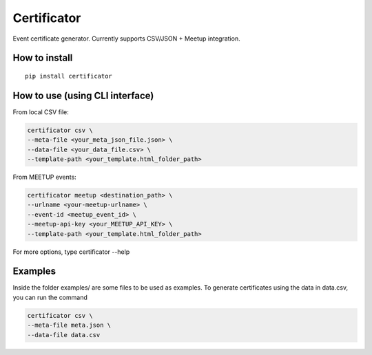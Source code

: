 ============
Certificator
============

Event certificate generator. Currently supports CSV/JSON + Meetup integration.

--------------
How to install
--------------

::

    pip install certificator


------------------------------------
How to use (using CLI interface)
------------------------------------

From local CSV file:

.. code:: bash

    certificator csv \
    --meta-file <your_meta_json_file.json> \
    --data-file <your_data_file.csv> \
    --template-path <your_template.html_folder_path>

From MEETUP events:

.. code:: bash

    certificator meetup <destination_path> \
    --urlname <your-meetup-urlname> \
    --event-id <meetup_event_id> \
    --meetup-api-key <your_MEETUP_API_KEY> \
    --template-path <your_template.html_folder_path>

For more options, type certificator --help


------------------------------------
Examples
------------------------------------

Inside the folder examples/ are some files to be used as examples.
To generate certificates using the data in data.csv, you can run the command

.. code:: bash

    certificator csv \
    --meta-file meta.json \
    --data-file data.csv
